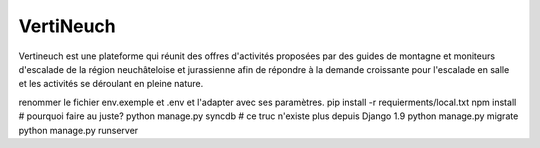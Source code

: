 VertiNeuch
==========

Vertineuch est une plateforme qui réunit des offres d'activités proposées par des guides de montagne et moniteurs d'escalade de la région neuchâteloise et jurassienne afin de répondre à la demande croissante pour l'escalade en salle et les activités se déroulant en pleine nature.

.. Installation

renommer le fichier env.exemple et .env et l'adapter avec ses paramètres.
pip install -r requierments/local.txt
npm install  # pourquoi faire au juste?
python manage.py syncdb  # ce truc n'existe plus depuis Django 1.9
python manage.py migrate
python manage.py runserver
